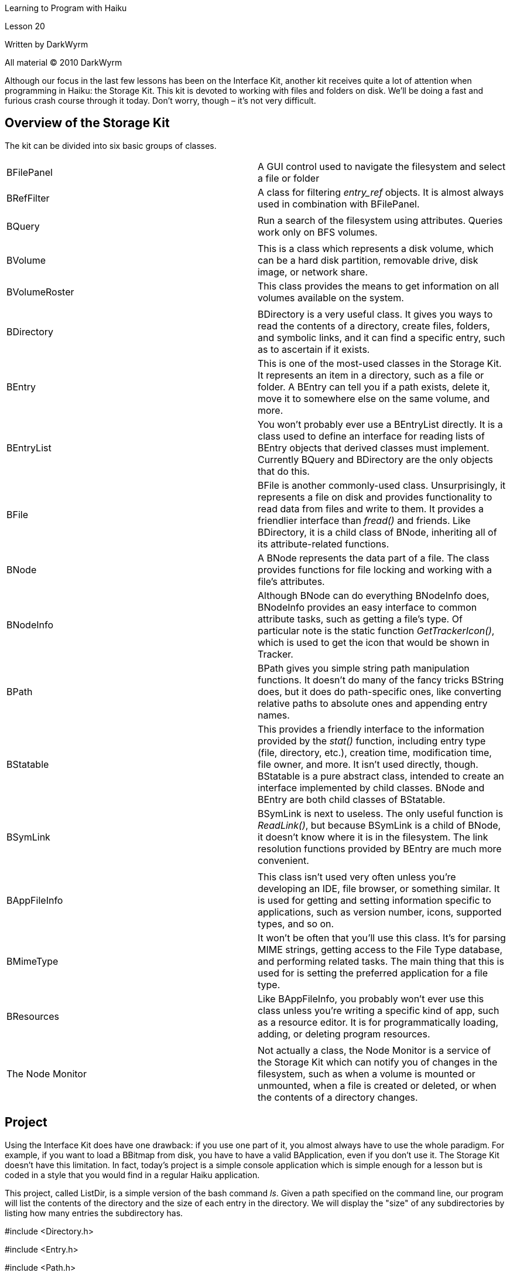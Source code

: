 Learning to Program with Haiku

Lesson 20

Written by DarkWyrm

All material © 2010 DarkWyrm

Although our focus in the last few lessons has been on the Interface Kit, another kit receives quite a lot of attention when programming in Haiku: the Storage Kit. This kit is devoted to working with files and folders on disk. We'll be doing a fast and furious crash course through it today. Don't worry, though – it's not very difficult.

== Overview of the Storage Kit

The kit can be divided into six basic groups of classes.

[cols=",",]
|===
|BFilePanel |A GUI control used to navigate the filesystem and select a file or folder
|BRefFilter |A class for filtering _entry_ref_ objects. It is almost always used in combination with BFilePanel.
| |
|BQuery |Run a search of the filesystem using attributes. Queries work only on BFS volumes.
| |
|BVolume |This is a class which represents a disk volume, which can be a hard disk partition, removable drive, disk image, or network share.
|BVolumeRoster |This class provides the means to get information on all volumes available on the system.
| |
|BDirectory |BDirectory is a very useful class. It gives you ways to read the contents of a directory, create files, folders, and symbolic links, and it can find a specific entry, such as to ascertain if it exists.
|BEntry |This is one of the most-used classes in the Storage Kit. It represents an item in a directory, such as a file or folder. A BEntry can tell you if a path exists, delete it, move it to somewhere else on the same volume, and more.
|BEntryList |You won't probably ever use a BEntryList directly. It is a class used to define an interface for reading lists of BEntry objects that derived classes must implement. Currently BQuery and BDirectory are the only objects that do this.
|BFile |BFile is another commonly-used class. Unsurprisingly, it represents a file on disk and provides functionality to read data from files and write to them. It provides a friendlier interface than _fread()_ and friends. Like BDirectory, it is a child class of BNode, inheriting all of its attribute-related functions.
|BNode |A BNode represents the data part of a file. The class provides functions for file locking and working with a file's attributes.
|BNodeInfo |Although BNode can do everything BNodeInfo does, BNodeInfo provides an easy interface to common attribute tasks, such as getting a file's type. Of particular note is the static function _GetTrackerIcon()_, which is used to get the icon that would be shown in Tracker.
|BPath |BPath gives you simple string path manipulation functions. It doesn't do many of the fancy tricks BString does, but it does do path-specific ones, like converting relative paths to absolute ones and appending entry names.
|BStatable |This provides a friendly interface to the information provided by the _stat()_ function, including entry type (file, directory, etc.), creation time, modification time, file owner, and more. It isn't used directly, though. BStatable is a pure abstract class, intended to create an interface implemented by child classes. BNode and BEntry are both child classes of BStatable.
|BSymLink |BSymLink is next to useless. The only useful function is _ReadLink()_, but because BSymLink is a child of BNode, it doesn't know where it is in the filesystem. The link resolution functions provided by BEntry are much more convenient.
| |
|BAppFileInfo |This class isn't used very often unless you're developing an IDE, file browser, or something similar. It is used for getting and setting information specific to applications, such as version number, icons, supported types, and so on.
|BMimeType |It won't be often that you'll use this class. It's for parsing MIME strings, getting access to the File Type database, and performing related tasks. The main thing that this is used for is setting the preferred application for a file type.
|BResources |Like BAppFileInfo, you probably won't ever use this class unless you're writing a specific kind of app, such as a resource editor. It is for programmatically loading, adding, or deleting program resources.
| |
|The Node Monitor |Not actually a class, the Node Monitor is a service of the Storage Kit which can notify you of changes in the filesystem, such as when a volume is mounted or unmounted, when a file is created or deleted, or when the contents of a directory changes.
|===

== Project

Using the Interface Kit does have one drawback: if you use one part of it, you almost always have to use the whole paradigm. For example, if you want to load a BBitmap from disk, you have to have a valid BApplication, even if you don't use it. The Storage Kit doesn't have this limitation. In fact, today's project is a simple console application which is simple enough for a lesson but is coded in a style that you would find in a regular Haiku application.

This project, called ListDir, is a simple version of the bash command _ls_. Given a path specified on the command line, our program will list the contents of the directory and the size of each entry in the directory. We will display the "size" of any subdirectories by listing how many entries the subdirectory has.

#include <Directory.h>

#include <Entry.h>

#include <Path.h>

#include <stdio.h>

#include <String.h>

// It's better to use constant global integers instead of #defines because

// constants provide strong typing and don't lead to weird errors like #defines

// can.

const uint16 BYTES_PER_KB = 1024;

const uint32 BYTES_PER_MB = 1048576;

const uint64 BYTES_PER_GB = 1099511627776ULL;

intListDirectory(const entry_ref &dirRef);

BStringMakeSizeString(const uint64 &size);

int

main(int argc, char **argv)

\{

// We want to require one argument in addition to the program name when

// invoked from the command line.

if (argc != 2)

\{

printf("Usage: listdir <path>***\n***");

return 0;

}

// Here we'll do some sanity checks to make sure that the path we were given

// actually exists and it's not a file.

BEntry entry(argv[1]);

if (!entry.Exists())

\{

printf("%s does not exist***\n***",argv[1]);

return 1;

}

if (!entry.IsDirectory())

\{

printf("%s is not a directory***\n***",argv[1]);

return 1;

}

// An entry_ref is a typedef'ed structure which points to a file, directory,

// or symlink on disk. The entry must actually exist, but unlike a BFile or

// BEntry, it doesn't use up a file handle.

entry_ref ref;

entry.GetRef(&ref);

return ListDirectory(ref);

}

int

ListDirectory(const entry_ref &dirRef)

\{

// This function does all the real work of the program

BDirectory dir(&dirRef);

if (dir.InitCheck() != B_OK)

\{

printf("Couldn't read directory %s***\n***",dirRef.name);

return 1;

}

// First thing we'll do is quickly scan the directory to find the length of

// the longest entry name. This makes it possible to left justify the file

// sizes

int32 entryCount = 0;

uint32 maxChars = 0;

entry_ref ref;

// Calling Rewind() moves the BDirectory's index to the beginning of the

// list.

dir.Rewind();

// GetNextRef() will return B_ERROR when the BDirectory has gotten to the

// end of its list of entries.

while (dir.GetNextRef(&ref) == B_OK)

\{

if (ref.name)

maxChars = MAX(maxChars,strlen(ref.name));

}

maxChars++;

char padding[maxChars];

BEntry entry;

dir.Rewind();

// Here we'll call GetNextEntry() instead of GetNextRef() because a BEntry

// will enable us to get certain information about each entry, such as the

// entry's size. Also, because it inherits from BStatable, we can

// differentiate between directories and files with just one function call.

while (dir.GetNextEntry(&entry) == B_OK)

\{

char name[B_FILE_NAME_LENGTH];

entry.GetName(name);

BString formatString;

formatString << "%s";

unsigned int length = strlen(name);

if (length < maxChars)

\{

uint32 padLength = maxChars - length;

memset(padding, ' ', padLength);

padding[padLength - 1] = '**\0**';

formatString << padding;

}

if (entry.IsDirectory())

\{

// We'll display the "size" of a directory by listing how many

// entries it contains

BDirectory subdir(&entry);

formatString << "**\t**" << subdir.CountEntries() << " items";

}

else

\{

off_t fileSize;

entry.GetSize(&fileSize);

formatString << "**\t**" << MakeSizeString(fileSize);

}

formatString << "**\n**";

printf(formatString.String(),name);

entryCount++;

}

printf("%ld entries***\n***",entryCount);

return 0;

}

BString

MakeSizeString(const uint64 &size)

\{

// This function just converts the raw byte counts provided by BEntry's

// GetSize() method into something more people-friendly.

BString sizeString;

if (size < BYTES_PER_KB)

sizeString << size << " bytes";

else if (size < BYTES_PER_MB)

sizeString << (float(size) / float(BYTES_PER_KB)) << " KB";

else if (size < BYTES_PER_GB)

sizeString << (float(size) / float(BYTES_PER_MB)) << " MB";

else

sizeString << (float(size) / float(BYTES_PER_GB)) << " GB";

return sizeString;

}

== Going Further

With what we now know about the Interface and Storage Kits, there is a lot that is possible. You might want to go back and expand on a previous project and see what you can do with it. If you haven't tried starting a project of your own yet, this might be a time to seriously consider one. If not, very soon we will spend more than one lesson on a project the size of which you might see in the real world to tie in everything we've been learning.
